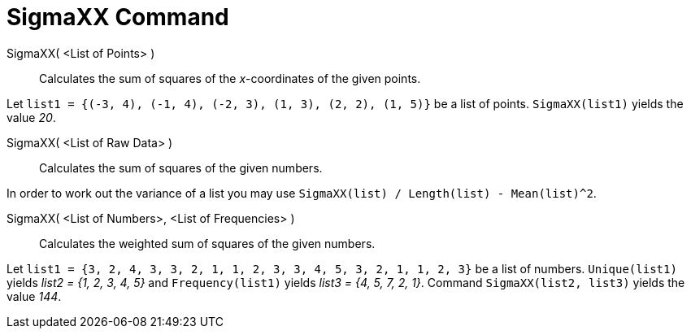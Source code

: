 = SigmaXX Command
:page-en: commands/SigmaXX
ifdef::env-github[:imagesdir: /en/modules/ROOT/assets/images]

SigmaXX( <List of Points> )::
  Calculates the sum of squares of the _x_-coordinates of the given points.

[EXAMPLE]
====

Let `++list1 = {(-3, 4), (-1, 4), (-2, 3), (1, 3), (2, 2), (1, 5)}++` be a list of points. `++SigmaXX(list1)++` yields
the value _20_.

====

SigmaXX( <List of Raw Data> )::
  Calculates the sum of squares of the given numbers.

[EXAMPLE]
====

In order to work out the variance of a list you may use `++SigmaXX(list) / Length(list) - Mean(list)^2++`.

====

SigmaXX( <List of Numbers>, <List of Frequencies> )::
  Calculates the weighted sum of squares of the given numbers.

[EXAMPLE]
====

Let `++list1 = {3, 2, 4, 3, 3, 2, 1, 1, 2, 3, 3, 4, 5, 3, 2, 1, 1, 2, 3}++` be a list of numbers. `++Unique(list1)++`
yields _list2 = {1, 2, 3, 4, 5}_ and `++Frequency(list1)++` yields _list3 = {4, 5, 7, 2, 1}_. Command
`++SigmaXX(list2, list3)++` yields the value _144_.

====
